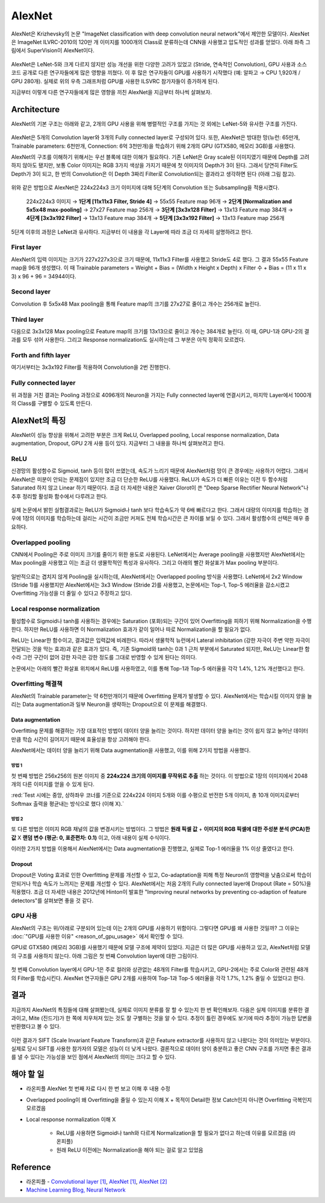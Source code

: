 ========
AlexNet
========

AlexNet은 Krizhevsky의 논문 "ImageNet classification with deep convolution neural network"에서 제안한 모델이다. AlexNet은 ImageNet ILVRC-2010의 120만 개 이미지를 1000개의 Class로 분류하는데 CNN을 사용했고 압도적인 성과를 얻었다. 아래 좌측 그림에서 SuperVision이 AlexNet이다.

.. figure:: ../img/cnn/alexnet/ilsvrc-2012.png
    :align: center
    :scale: 80%

.. rst-class:: centered

    출처: 라온피플 (Laon People) - `좌측 <https://laonple.blog.me/220654387455>`_, `우측 <https://laonple.blog.me/220667260878>`_

AlexNet은 LeNet-5와 크게 다르지 않지만 성능 개선을 위한 다양한 고려가 있었고 (Stride, 연속적인 Convolution), GPU 사용과 소스 코드 공개로 다른 연구자들에게 많은 영향을 끼쳤다. 이 후 많은 연구자들이 GPU를 사용하기 시작했다 (예: 알파고 → CPU 1,920개 / GPU 280개). 실제로 위의 우측 그래프처럼 GPU를 사용한 ILSVRC 참가자들이 증가하게 된다.

지금부터 이렇게 다른 연구자들에게 많은 영향을 끼친 AlexNet을 지금부터 하나씩 살펴보자.


Architecture
=============

AlexNet의 기본 구조는 아래와 같고, 2개의 GPU 사용을 위해 병렬적인 구조를 가지는 것 외에는 LeNet-5와 유사한 구조를 가진다.

.. figure:: ../img/cnn/alexnet/alexnet_architecture.png
    :align: center
    :scale: 80%

.. rst-class:: centered

    출처: `라온피플 (Laon People) <https://laonple.blog.me/220654387455>`_

AlexNet은 5개의 Convolution layer와 3개의 Fully connected layer로 구성되어 있다. 또한, AlexNet은 방대한 망(뉴런: 65만개, Trainable parameters: 6천만개, Connection: 6억 3천만개)을 학습하기 위해 2개의 GPU (GTX580, 메모리 3GB)를 사용했다.

AlexNet의 구조를 이해하기 위해서는 우선 블록에 대한 이해가 필요하다. 기존 LeNet은 Gray scale된 이미지였기 때문에 Depth를 고려하지 않아도 됐지만, 보통 Color 이미지는 RGB 3가지 색상을 가지기 때문에 첫 이미지의 Depth가 3이 된다. 그래서 당연히 Filter도 Depth가 3이 되고, 한 번의 Convolution은 이 Depth 3짜리 Filter로 Convolution되는 결과라고 생각하면 된다 (아래 그림 참고).

.. figure:: ../img/cnn/alexnet/3d_convolution.gif
    :align: center
    :scale: 70%

.. rst-class:: centered

    출처: `Medium <https://miro.medium.com/max/780/1*OXSVWF4zKJkSQEQNrZ1C-g.gif>`_

위와 같은 방법으로 AlexNet은 224x224x3 크기 이미지에 대해 5단계의 Convolution 또는 Subsampling을 적용시켰다.

    224x224x3 이미지 → **1단계 [11x11x3 Filter, Stride 4]** → 55x55 Feature map 96개 → **2단계 [Normalization and 5x5x48 max-pooling]** → 27x27 Feature map 256개 → **3단계 [3x3x128 Filter]** → 13x13 Feature map 384개 → **4단계 [3x3x192 Filter]** → 13x13 Feature map 384개 → **5단계 [3x3x192 Filter]** → 13x13 Feature map 256개


5단계 이후의 과정은 LeNet과 유사하다. 지금부터 이 내용을 각 Layer에 따라 조금 더 자세히 설명하려고 한다.


First layer
************

AlexNet의 입력 이미지는 크기가 227x227x3으로 크기 때문에, 11x11x3 Filter를 사용했고 Stride도 4로 했다. 그 결과 55x55 Feature map을 96개 생성했다. 이 때 Trainable parameters = Weight + Bias = (Width x Height x Depth) x Filter 수 + Bias = (11 x 11 x 3) x 96 + 96 = 34944이다.


Second layer
*************

Convolution 후 5x5x48 Max pooling을 통해 Feature map의 크기를 27x27로 줄이고 개수는 256개로 늘린다.


Third layer
************

다음으로 3x3x128 Max pooling으로 Feature map의 크기를 13x13으로 줄이고 개수는 384개로 늘린다. 이 때, GPU-1과 GPU-2의 결과를 모두 섞어 사용한다. 그리고 Response normalization도 실시하는데 그 부분은 아직 정확히 모르겠다.


Forth and fifth layer
**********************

여기서부터는 3x3x192 Filter를 적용하여 Convolution을 2번 진행한다.


Fully connected layer
**********************

위 과정을 거친 결과는 Pooling 과정으로 4096개의 Neuron을 가지는 Fully connected layer에 연결시키고, 마지막 Layer에서 1000개의 Class를 구별할 수 있도록 만든다.


AlexNet의 특징
==============

AlexNet이 성능 향상을 위해서 고려한 부분은 크게 ReLU, Overlapped pooling, Local response normalization, Data augmentation, Dropout, GPU 2개 사용 등이 있다. 지금부터 그 내용을 하나씩 살펴보려고 한다.


ReLU
*****

신경망의 활성함수로 Sigmoid, tanh 등이 많이 쓰였는데, 속도가 느리기 때문에 AlexNet처럼 망이 큰 경우에는 사용하기 어렵다. 그래서 AlexNet은 미분이 안되는 문제점이 있지만 조금 더 단순한 ReLU를 사용했다. ReLU가 속도가 더 빠른 이유는 이전 두 함수처럼 Saturated 하지 않고 Linear 하기 때문이다. 조금 더 자세한 내용은 Xaiver Glorot이 쓴 "Deep Sparse Rectifier Neural Network"나 추후 정리할 활성화 함수에서 다루려고 한다.

.. figure:: ../img/cnn/alexnet/relu_tanh_sigmoid.jpg
    :align: center
    :scale: 90%

.. rst-class:: centered

    출처: `ResearchGate <https://www.researchgate.net/profile/Muhammad_Hamdan9/publication/327435257/figure/fig4/AS:742898131812354@1554132125449/Activation-Functions-ReLU-Tanh-Sigmoid_W640.jpg>`_

실제 논문에서 밝힌 실험결과로는 ReLU가 Sigmoid나 tanh 보다 학습속도가 약 6배 빠르다고 한다. 그래서 대량의 이미지를 학습하는 경우에 1장의 이미지를 학습하는데 걸리는 시간이 조금만 커져도 전체 학습시간은 큰 차이를 보일 수 있다. 그래서 활성함수의 선택은 매우 중요하다.


Overlapped pooling
*******************

CNN에서 Pooling은 주로 이미지 크기를 줄이기 위한 용도로 사용된다. LeNet에서는 Average pooling을 사용했지만 AlexNet에서는 Max pooling을 사용했고 이는 조금 더 생물학적인 특성과 유사하다. 그리고 아래의 빨간 화살표가 Max pooling 부분이다.

.. figure:: ../img/cnn/alexnet/pooling.png
    :align: center
    :scale: 60%

.. rst-class:: centered

    출처: `라온피플 (Laon People) <https://laonple.blog.me/220662317927>`_

일반적으로는 겹치지 않게 Pooling을 실시하는데, AlexNet에서는 Overlapped pooling 방식을 사용했다. LeNet에서 2x2 Window (Stride 1)를 사용했지만 AlexNet에서는 3x3 Window (Stride 2)를 사용했고, 논문에서는 Top-1, Top-5 에러율을 감소시켰고 Overfitting 가능성을 더 줄일 수 있다고 주장하고 있다.


Local response normalization
*****************************

활성함수로 Sigmoid나 tanh를 사용하는 경우에는 Saturation (포화)되는 구간이 있어 Overfitting을 피하기 위해 Normalization을 수행한다. 하지만 ReLU를 사용하면 이 Normalization 효과가 같이 일어나 따로 Normalization을 할 필요가 없다.

ReLU는 Linear한 함수이고, 결과값은 입력값에 비례한다. 따라서 생물학적 뉴런에서 Lateral inhibitation (강한 자극이 주변 약한 자극이 전달되는 것을 막는 효과)과 같은 효과가 있다. 즉, 기존 Sigmoid와 tanh는 0과 1 근처 부분에서 Saturated 되지만, ReLU는 Linear한 함수라 그런 구간이 없어 강한 자극은 강한 정도를 그대로 반영할 수 있게 된다는 의미다.

논문에서는 아래의 빨간 화살표 위치에서 ReLU를 사용하였고, 이를 통해 Top-1과 Top-5 에러율을 각각 1.4%, 1.2% 개선했다고 한다.

.. figure:: ../img/cnn/alexnet/local_response_norm.png
    :align: center
    :scale: 60%

.. rst-class:: centered

    출처: `라온피플 (Laon People) <https://laonple.blog.me/220662317927>`_


Overfitting 해결책
*****************

AlexNet의 Trainable parameter는 약 6천만개이기 때문에 Overfitting 문제가 발생할 수 있다. AlexNet에서는 학습시킬 이미지 양을 늘리는 Data augmentation과 일부 Neuron을 생략하는 Dropout으로 이 문제를 해결했다.

------------------
Data augmentation
------------------

Overfitting 문제를 해결하는 가장 대표적인 방법이 데이터 양을 늘리는 것이다. 하지만 데이터 양을 늘리는 것이 쉽지 않고 늘어난 데이터만큼 학습 시간이 길어지기 때문에 효율성을 항상 고려해야 한다.

AlexNet에서는 데이터 양을 늘리기 위해 Data augmentation을 사용했고, 이를 위해 2가지 방법을 사용했다.

방법 1
------

첫 번째 방법은 256x256의 원본 이미지 중 **224x224 크기의 이미지를 무작위로 추출** 하는 것이다. 이 방법으로 1장의 이미지에서 2048개의 다른 이미지를 얻을 수 있게 된다.

:red:`Test 시에는 중앙, 상하좌우 코너를 기준으로 224x224 이미지 5개와 이를 수평으로 반전한 5개 이미지, 총 10개 이미지로부터 Softmax 출력을 평균내는 방식으로 했다 (이해 X).`

.. figure:: ../img/cnn/alexnet/data_augmentation.png
    :align: center
    :scale: 60%

.. rst-class:: centered

    출처: `라온피플 (Laon People) <https://laonple.blog.me/220662317927>`_

방법 2
------

또 다른 방법은 이미지 RGB 채널의 값을 변경시키는 방법이다. 그 방법은 **원래 픽셀 값** + **이미지의 RGB 픽셀에 대한 주성분 분석 (PCA)한 값** X **랜덤 변수 (평균: 0, 표준편차: 0.1)** 이고, 아래 내용이 실제 수식이다.

.. rst-class:: centered
    
    :math:`I_{xy} = [I_{xy}^R, I_{xy}^G, I_{xy}^B]^T + [p_1, p_2, p_3][\alpha_1 \lambda_1, \alpha_2 \lambda_2, \alpha_3 \lambda_3]^T,\ where\ \alpha_i \sim N(0, 0.1)`

이러한 2가지 방법을 이용해서 AlexNet에서는 Data augmentation을 진행했고, 실제로 Top-1 에러율을 1% 이상 줄였다고 한다.

--------
Dropout
--------

Dropout은 Voting 효과로 인한 Overfitting 문제를 개선할 수 있고, Co-adaptation을 피해 특정 Neuron의 영향력을 낮춤으로써 학습이 안되거나 학습 속도가 느려지는 문제를 개선할 수 있다. AlexNet에서는 처음 2개의 Fully connected layer에 Dropout (Rate = 50%)을 적용했다. 조금 더 자세한 내용은 2012년에 Hinton이 발표한 "Improving neural networks by preventing co-adaption of feature detectors"를 살펴보면 좋을 것 같다.


GPU 사용
********

AlexNet의 구조는 위/아래로 구분되어 있는데 이는 2개의 GPU를 사용하기 위함이다. 그렇다면 GPU를 왜 사용한 것일까? 그 이유는 :doc:`"GPU를 사용한 이유" <reason_of_gpu_usage>` 에서 확인할 수 있다.

GPU로 GTX580 (메모리 3GB)를 사용했기 때문에 모델 구조에 제약이 있었다. 지금은 더 많은 GPU를 사용하고 있고, AlexNet처럼 모델의 구조를 사용하지 않는다. 아래 그림은 첫 번째 Convolution layer에 대한 그림이다.

.. figure:: ../img/cnn/alexnet/alexnet_gpu.png
    :align: center
    :scale: 60%

.. rst-class:: centered

    출처: `라온피플 (Laon People) <https://laonple.blog.me/220654387455>`_

첫 번째 Convolution layer에서 GPU-1은 주로 컬러와 상관없는 48개의 Filter를 학습시키고, GPU-2에서는 주로 Color와 관련된 48개의 Filter를 학습시킨다. AlexNet 연구자들은 GPU 2개를 사용하여 Top-1과 Top-5 에러율을 각각 1.7%, 1.2% 줄일 수 있었다고 한다.


결과
====

지금까지 AlexNet의 특징들에 대해 살펴봤는데, 실제로 이미지 분류를 잘 할 수 있는지 한 번 확인해보자. 다음은 실제 이미지를 분류한 결과이고, Mite (진드기)가 한 쪽에 치우처져 있는 것도 잘 구별하는 것을 알 수 있다. 추정이 틀린 경우에도 보기에 따라 추정이 가능한 답변을 반환했다고 볼 수 있다.

.. figure:: ../img/cnn/alexnet/alexnet_results.png
    :align: center
    :scale: 60%

.. rst-class:: centered

    출처: `라온피플 (Laon People) <https://laonple.blog.me/220667260878>`_

이런 결과가 SIFT (Scale Invariant Feature Transform)과 같은 Feature extractor를 사용하지 않고 나왔다는 것이 의미있는 부분이다. 실제로 당시 SIFT를 사용한 참가자의 모델은 성능이 더 낮게 나왔다. 결론적으로 데이터 양이 충분하고 좋은 CNN 구조를 가지면 좋은 결과를 낼 수 있다는 가능성을 보인 점에서 AlexNet의 의미는 크다고 할 수 있다.


해야 할 일
=========

* 라온피플 AlexNet 첫 번째 자료 다시 한 번 보고 이해 후 내용 수정

* Overlapped pooling이 왜 Overfitting을 줄일 수 있는지 이해 X + 목적이 Detail한 정보 Catch인지 아니면 Overfitting 극복인지 모르겠음

* Local response normalization 이해 X

    * ReLU를 사용하면 Sigmoid나 tanh와 다르게 Normalization을 할 필요가 없다고 하는데 이유를 모르겠음 (라온피플)
    * 원래 ReLU 이전에는 Normalization을 해야 되는 걸로 알고 있었음


Reference
==========

* 라온피플 - `Convolutional layer [1] <https://laonple.blog.me/220623406512>`_, `AlexNet [1] <https://laonple.blog.me/220654387455>`_, `AlexNet [2] <https://laonple.blog.me/220662317927>`_
* `Machine Learning Blog, Neural Network <https://nmhkahn.github.io/NN>`_
